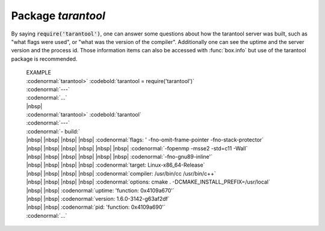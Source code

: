 -------------------------------------------------------------------------------
                            Package `tarantool`
-------------------------------------------------------------------------------

.. module:: tarantool

By saying :code:`require('tarantool')`, one can answer
some questions about how the tarantool server was built,
such as "what flags were used", or "what was the version
of the compiler". Additionally one can see the uptime
and the server version and the process id. Those
information items can also be accessed with
:func:`box.info` but use of the tarantool package is
recommended.

    | EXAMPLE
    | :codenormal:`tarantool>` :codebold:`tarantool = require('tarantool')`
    | :codenormal:`---`
    | :codenormal:`...`
    | |nbsp|
    | :codenormal:`tarantool>` :codebold:`tarantool`
    | :codenormal:`---`
    | :codenormal:`- build:`
    | |nbsp| |nbsp| |nbsp| |nbsp| :codenormal:`flags: ' -fno-omit-frame-pointer -fno-stack-protector`
    | |nbsp| |nbsp| |nbsp| |nbsp|  |nbsp| |nbsp| :codenormal:`-fopenmp -msse2 -std=c11 -Wall`
    | |nbsp| |nbsp| |nbsp| |nbsp|  |nbsp| |nbsp| :codenormal:`-fno-gnu89-inline'`
    | |nbsp| |nbsp| |nbsp| |nbsp| :codenormal:`target: Linux-x86_64-Release`
    | |nbsp| |nbsp| |nbsp| |nbsp| :codenormal:`compiler: /usr/bin/cc /usr/bin/c++`
    | |nbsp| |nbsp| |nbsp| |nbsp| :codenormal:`options: cmake . -DCMAKE_INSTALL_PREFIX=/usr/local`
    | |nbsp| |nbsp| :codenormal:`uptime: 'function: 0x4109a670'`
    | |nbsp| |nbsp| :codenormal:`version: 1.6.0-3142-g63af2df`
    | |nbsp| |nbsp| :codenormal:`pid: 'function: 0x4109a690'`
    | :codenormal:`...`



